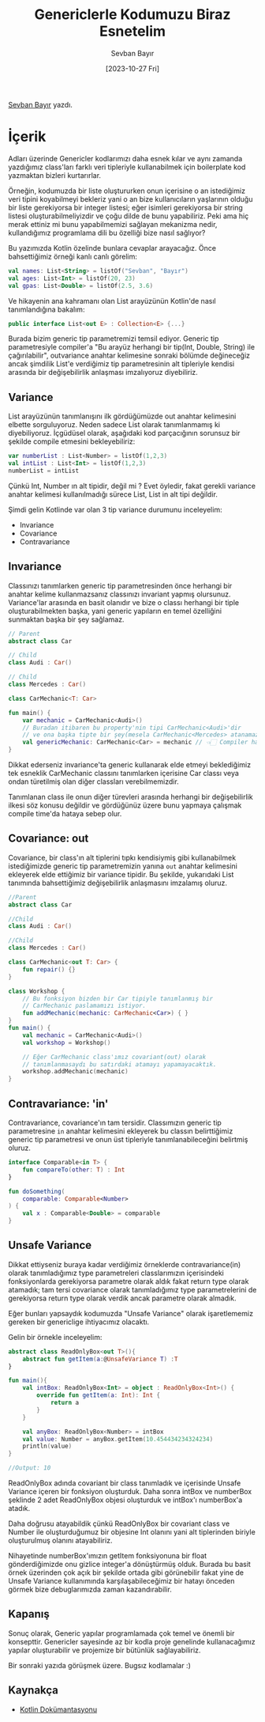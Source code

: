 #+title: Genericlerle Kodumuzu Biraz Esnetelim
#+date: [2023-10-27 Fri]
#+author: Sevban Bayır
#+filetags: :Kotlin:Yazılım:

[[https://www.linkedin.com/in/sevban-bayir][Sevban Bayır]] yazdı.

* İçerik
Adları üzerinde Genericler kodlarımızı daha esnek kılar ve aynı zamanda yazdığımız class'ları farklı veri tipleriyle kullanabilmek için boilerplate kod yazmaktan bizleri kurtarırlar.

Örneğin, kodumuzda bir liste oluştururken onun içerisine o an istediğimiz veri tipini koyabilmeyi bekleriz yani o an bize kullanıcıların yaşlarının olduğu bir liste gerekiyorsa bir integer listesi; eğer isimleri gerekiyorsa bir string listesi oluşturabilmeliyizdir ve çoğu dilde de bunu yapabiliriz. Peki ama hiç merak ettiniz mi bunu yapabilmemizi sağlayan mekanizma nedir, kullandığımız programlama dili bu özelliği bize nasıl sağlıyor?

Bu yazımızda Kotlin özelinde bunlara cevaplar arayacağız. Önce bahsettiğimiz örneği kanlı canlı görelim:

#+begin_src kotlin
  val names: List<String> = listOf("Sevban", "Bayır")
  val ages: List<Int> = listOf(20, 23)
  val gpas: List<Double> = listOf(2.5, 3.6)
#+end_src

Ve hikayenin ana kahramanı olan List arayüzünün Kotlin'de nasıl tanımlandığına bakalım:

#+begin_src kotlin
  public interface List<out E> : Collection<E> {...}
#+end_src

Burada bizim generic tip parametremizi temsil ediyor. Generic tip parametresiyle compiler'a "Bu arayüz herhangi bir tip(Int, Double, String) ile çağırılabilir", outvariance anahtar kelimesine sonraki bölümde değineceğiz ancak şimdilik List'e verdiğimiz tip parametresinin alt tipleriyle kendisi arasında bir değişebilirlik anlaşması imzalıyoruz diyebiliriz.

** Variance
List arayüzünün tanımlanışını ilk gördüğümüzde out anahtar kelimesini elbette sorguluyoruz. Neden sadece List olarak tanımlanmamış ki diyebiliyoruz. İçgüdüsel olarak, aşağıdaki kod parçacığının sorunsuz bir şekilde compile etmesini bekleyebiliriz:

#+begin_src kotlin
  var numberList : List<Number> = listOf(1,2,3)
  val intList : List<Int> = listOf(1,2,3)
  numberList = intList
#+end_src

Çünkü Int, Number ın alt tipidir, değil mi ? Evet öyledir, fakat gerekli variance anahtar kelimesi kullanılmadığı sürece List, List in alt tipi değildir.

Şimdi gelin Kotlinde var olan 3 tip variance durumunu inceleyelim:

- Invariance
- Covariance
- Contravariance

** Invariance
Classınızı tanımlarken generic tip parametresinden önce herhangi bir
anahtar kelime kullanmazsanız classınızı invariant yapmış olursunuz.
Variance'lar arasında en basit olanıdır ve bize o classı herhangi bir
tiple oluşturabilmekten başka, yani generic yapıların en temel
özelliğini sunmaktan başka bir şey sağlamaz.

#+begin_src kotlin
  // Parent
  abstract class Car

  // Child
  class Audi : Car()

  // Child
  class Mercedes : Car()

  class CarMechanic<T: Car>

  fun main() {
      var mechanic = CarMechanic<Audi>()
      // Buradan itibaren bu property'nin tipi CarMechanic<Audi>'dir
      // ve ona başka tipte bir şey(mesela CarMechanic<Mercedes> atanamaz.
      val genericMechanic: CarMechanic<Car> = mechanic // 👈🏻 Compiler hatası !
  }
#+end_src

Dikkat ederseniz invariance'ta generic kullanarak elde etmeyi
beklediğimiz tek esneklik CarMechanic classını tanımlarken içerisine Car
classı veya ondan türetilmiş olan diğer classları verebilmemizdir.

Tanımlanan class ile onun diğer türevleri arasında herhangi bir değişebilirlik ilkesi söz konusu değildir ve gördüğünüz üzere bunu yapmaya çalışmak compile time'da hataya sebep olur.

** Covariance: out
Covariance, bir class'ın alt tiplerini tıpkı kendisiymiş gibi kullanabilmek istediğimizde generic tip parametremizin
yanına =out= anahtar kelimesini ekleyerek elde ettiğimiz bir variance tipidir. Bu şekilde, yukarıdaki List tanımında bahsettiğimiz değişebilirlik anlaşmasını imzalamış oluruz.

#+begin_src kotlin
  //Parent
  abstract class Car

  //Child
  class Audi : Car()

  //Child
  class Mercedes : Car()

  class CarMechanic<out T: Car> {
      fun repair() {}
  }

  class Workshop {
      // Bu fonksiyon bizden bir Car tipiyle tanımlanmış bir
      // CarMechanic paslamamızı istiyor.
      fun addMechanic(mechanic: CarMechanic<Car>) { }
  }
  fun main() {
      val mechanic = CarMechanic<Audi>()
      val workshop = Workshop()

      // Eğer CarMechanic class'ımız covariant(out) olarak
      // tanımlanmasaydı bu satırdaki atamayı yapamayacaktık.
      workshop.addMechanic(mechanic)
  }
#+end_src

** Contravariance: 'in'
Contravariance, covariance'ın tam tersidir. Classımızın generic tip parametresine =in= anahtar kelimesini ekleyerek bu classın belirttiğimiz generic tip parametresi ve onun üst tipleriyle tanımlanabileceğini belirtmiş oluruz.

#+begin_src kotlin
  interface Comparable<in T> {
      fun compareTo(other: T) : Int
  }

  fun doSomething(
      comparable: Comparable<Number>
  ) {
      val x : Comparable<Double> = comparable
  }
#+end_src

** Unsafe Variance
Dikkat ettiyseniz buraya kadar verdiğimiz örneklerde contravariance(in) olarak tanımladığımız type parametreleri classlarımızın içerisindeki fonksiyonlarda gerekiyorsa parametre olarak aldık fakat return type olarak atamadık; tam tersi covariance olarak tanımladığımız type parametrelerini de gerekiyorsa return type olarak verdik ancak parametre olarak almadık.

Eğer bunları yapsaydık kodumuzda "Unsafe Variance" olarak işaretlememiz gereken bir genericlige ihtiyacımız olacaktı.

Gelin bir örnekle inceleyelim:

#+begin_src kotlin
  abstract class ReadOnlyBox<out T>(){
      abstract fun getItem(a:@UnsafeVariance T) :T
  }

  fun main(){
      val intBox: ReadOnlyBox<Int> = object : ReadOnlyBox<Int>() {
          override fun getItem(a: Int): Int {
              return a
          }
      }

      val anyBox: ReadOnlyBox<Number> = intBox
      val value: Number = anyBox.getItem(10.454434234324234)
      println(value)
  }

  //Output: 10
#+end_src

ReadOnlyBox adında covariant bir class tanımladık ve içerisinde Unsafe Variance içeren bir fonksiyon oluşturduk. Daha sonra intBox ve numberBox şeklinde 2 adet ReadOnlyBox objesi oluşturduk ve intBox'ı numberBox'a atadık.

Daha doğrusu atayabildik çünkü ReadOnlyBox bir covariant class ve Number ile oluşturduğumuz bir objesine Int olanını yani alt tiplerinden biriyle oluşturulmuş olanını atayabiliriz.

Nihayetinde numberBox'ımızın getItem fonksiyonuna bir float gönderdiğimizde onu gizlice integer'a dönüştürmüş olduk. Burada bu basit örnek üzerinden çok açık bir şekilde ortada gibi görünebilir fakat yine de Unsafe Variance kullanımında karşılaşabileceğimiz bir hatayı önceden görmek bize debuglarımızda zaman kazandırabilir.

** Kapanış
Sonuç olarak, Generic yapılar programlamada çok temel ve önemli bir konsepttir. Genericler sayesinde az bir kodla proje genelinde kullanacağımız yapılar oluşturabilir ve projemize bir bütünlük sağlayabiliriz.

Bir sonraki yazıda görüşmek üzere. Bugsız kodlamalar :)

** Kaynakça
- [[https://kotlinlang.org/docs/generics.html#declaration-site-variance][Kotlin Dokümantasyonu]]
